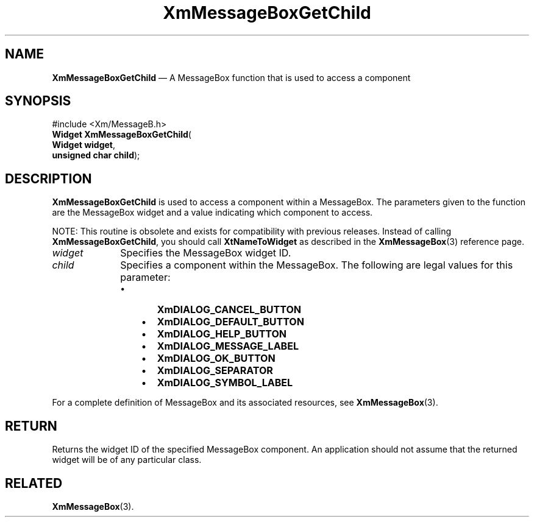 '\" t
...\" MsgBB.sgm /main/8 1996/09/08 20:54:29 rws $
.de P!
.fl
\!!1 setgray
.fl
\\&.\"
.fl
\!!0 setgray
.fl			\" force out current output buffer
\!!save /psv exch def currentpoint translate 0 0 moveto
\!!/showpage{}def
.fl			\" prolog
.sy sed -e 's/^/!/' \\$1\" bring in postscript file
\!!psv restore
.
.de pF
.ie     \\*(f1 .ds f1 \\n(.f
.el .ie \\*(f2 .ds f2 \\n(.f
.el .ie \\*(f3 .ds f3 \\n(.f
.el .ie \\*(f4 .ds f4 \\n(.f
.el .tm ? font overflow
.ft \\$1
..
.de fP
.ie     !\\*(f4 \{\
.	ft \\*(f4
.	ds f4\"
'	br \}
.el .ie !\\*(f3 \{\
.	ft \\*(f3
.	ds f3\"
'	br \}
.el .ie !\\*(f2 \{\
.	ft \\*(f2
.	ds f2\"
'	br \}
.el .ie !\\*(f1 \{\
.	ft \\*(f1
.	ds f1\"
'	br \}
.el .tm ? font underflow
..
.ds f1\"
.ds f2\"
.ds f3\"
.ds f4\"
.ta 8n 16n 24n 32n 40n 48n 56n 64n 72n 
.TH "XmMessageBoxGetChild" "library call"
.SH "NAME"
\fBXmMessageBoxGetChild\fP \(em A MessageBox function that is used to access a component
.iX "XmMessageBoxGetChild"
.iX "MessageBox functions" "XmMessageBoxGetChild"
.SH "SYNOPSIS"
.PP
.nf
#include <Xm/MessageB\&.h>
\fBWidget \fBXmMessageBoxGetChild\fP\fR(
\fBWidget \fBwidget\fR\fR,
\fBunsigned char \fBchild\fR\fR);
.fi
.SH "DESCRIPTION"
.PP
\fBXmMessageBoxGetChild\fP is used to access a component within a MessageBox\&.
The parameters given to the function are the MessageBox widget and a value
indicating which component to access\&.
.PP
NOTE: This routine is obsolete and exists for compatibility with previous
releases\&. Instead of calling \fBXmMessageBoxGetChild\fP, you should
call \fBXtNameToWidget\fP as described in the \fBXmMessageBox\fP(3)
reference page\&.
.IP "\fIwidget\fP" 10
Specifies the MessageBox widget ID\&.
.IP "\fIchild\fP" 10
Specifies a component within the MessageBox\&. The following are legal values
for this parameter:
.RS
.IP "   \(bu" 6
\fBXmDIALOG_CANCEL_BUTTON\fP
.IP "   \(bu" 6
\fBXmDIALOG_DEFAULT_BUTTON\fP
.IP "   \(bu" 6
\fBXmDIALOG_HELP_BUTTON\fP
.IP "   \(bu" 6
\fBXmDIALOG_MESSAGE_LABEL\fP
.IP "   \(bu" 6
\fBXmDIALOG_OK_BUTTON\fP
.IP "   \(bu" 6
\fBXmDIALOG_SEPARATOR\fP
.IP "   \(bu" 6
\fBXmDIALOG_SYMBOL_LABEL\fP
.RE
.PP
For a complete definition of MessageBox and its associated resources, see
\fBXmMessageBox\fP(3)\&.
.SH "RETURN"
.PP
Returns the widget ID of the specified MessageBox component\&.
An application should not assume that the returned widget will be of any
particular class\&.
.SH "RELATED"
.PP
\fBXmMessageBox\fP(3)\&.
...\" created by instant / docbook-to-man, Sun 22 Dec 1996, 20:27
